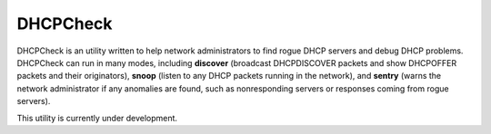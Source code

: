DHCPCheck
=========

DHCPCheck is an utility written to help network administrators to find
rogue DHCP servers and debug DHCP problems. DHCPCheck can run in many
modes, including **discover** (broadcast DHCPDISCOVER packets and show
DHCPOFFER packets and their originators), **snoop** (listen to any DHCP
packets running in the network), and **sentry** (warns the network
administrator if any anomalies are found, such as nonresponding servers
or responses coming from rogue servers).

This utility is currently under development.
